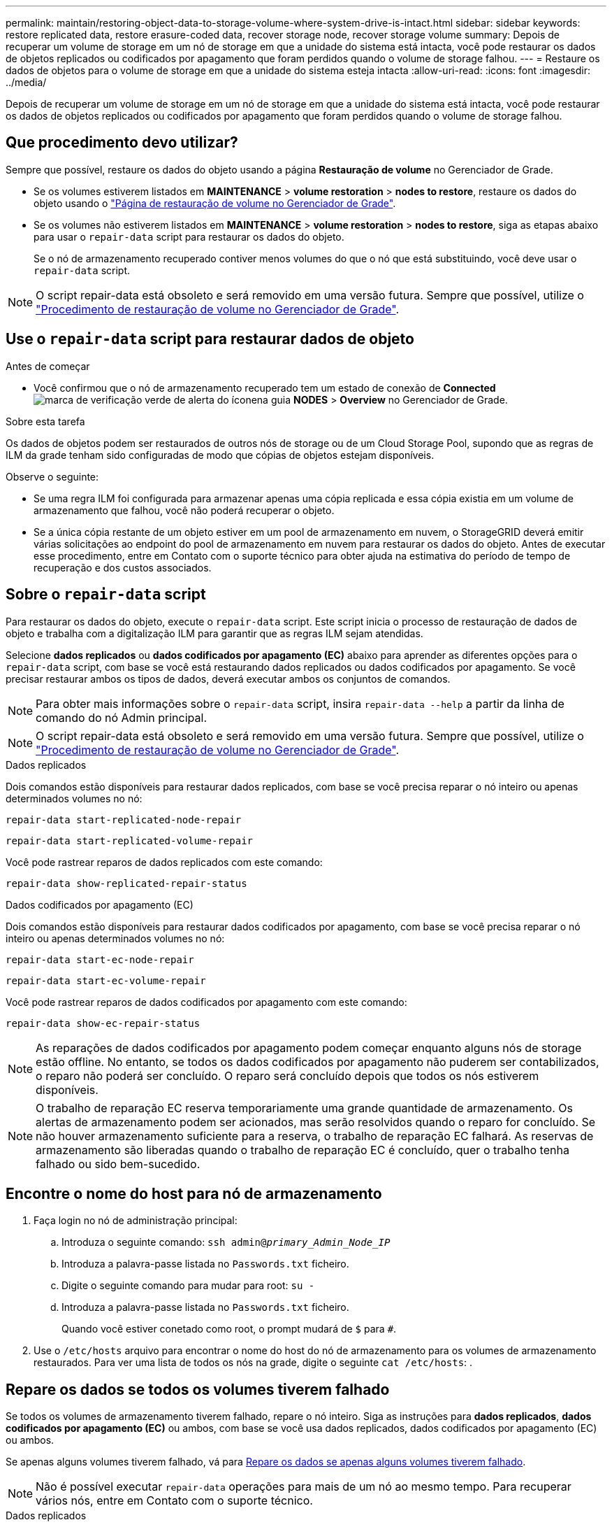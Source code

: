 ---
permalink: maintain/restoring-object-data-to-storage-volume-where-system-drive-is-intact.html 
sidebar: sidebar 
keywords: restore replicated data, restore erasure-coded data, recover storage node, recover storage volume 
summary: Depois de recuperar um volume de storage em um nó de storage em que a unidade do sistema está intacta, você pode restaurar os dados de objetos replicados ou codificados por apagamento que foram perdidos quando o volume de storage falhou. 
---
= Restaure os dados de objetos para o volume de storage em que a unidade do sistema esteja intacta
:allow-uri-read: 
:icons: font
:imagesdir: ../media/


[role="lead"]
Depois de recuperar um volume de storage em um nó de storage em que a unidade do sistema está intacta, você pode restaurar os dados de objetos replicados ou codificados por apagamento que foram perdidos quando o volume de storage falhou.



== Que procedimento devo utilizar?

Sempre que possível, restaure os dados do objeto usando a página *Restauração de volume* no Gerenciador de Grade.

* Se os volumes estiverem listados em *MAINTENANCE* > *volume restoration* > *nodes to restore*, restaure os dados do objeto usando o link:../maintain/restoring-volume.html["Página de restauração de volume no Gerenciador de Grade"].
* Se os volumes não estiverem listados em *MAINTENANCE* > *volume restoration* > *nodes to restore*, siga as etapas abaixo para usar o `repair-data` script para restaurar os dados do objeto.
+
Se o nó de armazenamento recuperado contiver menos volumes do que o nó que está substituindo, você deve usar o `repair-data` script.




NOTE: O script repair-data está obsoleto e será removido em uma versão futura. Sempre que possível, utilize o link:../maintain/restoring-volume.html["Procedimento de restauração de volume no Gerenciador de Grade"].



== Use o `repair-data` script para restaurar dados de objeto

.Antes de começar
* Você confirmou que o nó de armazenamento recuperado tem um estado de conexão de *Connected* image:../media/icon_alert_green_checkmark.png["marca de verificação verde de alerta do ícone"]na guia *NODES* > *Overview* no Gerenciador de Grade.


.Sobre esta tarefa
Os dados de objetos podem ser restaurados de outros nós de storage ou de um Cloud Storage Pool, supondo que as regras de ILM da grade tenham sido configuradas de modo que cópias de objetos estejam disponíveis.

Observe o seguinte:

* Se uma regra ILM foi configurada para armazenar apenas uma cópia replicada e essa cópia existia em um volume de armazenamento que falhou, você não poderá recuperar o objeto.
* Se a única cópia restante de um objeto estiver em um pool de armazenamento em nuvem, o StorageGRID deverá emitir várias solicitações ao endpoint do pool de armazenamento em nuvem para restaurar os dados do objeto. Antes de executar esse procedimento, entre em Contato com o suporte técnico para obter ajuda na estimativa do período de tempo de recuperação e dos custos associados.




== Sobre o `repair-data` script

Para restaurar os dados do objeto, execute o `repair-data` script. Este script inicia o processo de restauração de dados de objeto e trabalha com a digitalização ILM para garantir que as regras ILM sejam atendidas.

Selecione *dados replicados* ou *dados codificados por apagamento (EC)* abaixo para aprender as diferentes opções para o `repair-data` script, com base se você está restaurando dados replicados ou dados codificados por apagamento. Se você precisar restaurar ambos os tipos de dados, deverá executar ambos os conjuntos de comandos.


NOTE: Para obter mais informações sobre o `repair-data` script, insira `repair-data --help` a partir da linha de comando do nó Admin principal.


NOTE: O script repair-data está obsoleto e será removido em uma versão futura. Sempre que possível, utilize o link:../maintain/restoring-volume.html["Procedimento de restauração de volume no Gerenciador de Grade"].

[role="tabbed-block"]
====
.Dados replicados
--
Dois comandos estão disponíveis para restaurar dados replicados, com base se você precisa reparar o nó inteiro ou apenas determinados volumes no nó:

`repair-data start-replicated-node-repair`

`repair-data start-replicated-volume-repair`

Você pode rastrear reparos de dados replicados com este comando:

`repair-data show-replicated-repair-status`

--
.Dados codificados por apagamento (EC)
--
Dois comandos estão disponíveis para restaurar dados codificados por apagamento, com base se você precisa reparar o nó inteiro ou apenas determinados volumes no nó:

`repair-data start-ec-node-repair`

`repair-data start-ec-volume-repair`

Você pode rastrear reparos de dados codificados por apagamento com este comando:

`repair-data show-ec-repair-status`


NOTE: As reparações de dados codificados por apagamento podem começar enquanto alguns nós de storage estão offline. No entanto, se todos os dados codificados por apagamento não puderem ser contabilizados, o reparo não poderá ser concluído. O reparo será concluído depois que todos os nós estiverem disponíveis.


NOTE: O trabalho de reparação EC reserva temporariamente uma grande quantidade de armazenamento. Os alertas de armazenamento podem ser acionados, mas serão resolvidos quando o reparo for concluído. Se não houver armazenamento suficiente para a reserva, o trabalho de reparação EC falhará. As reservas de armazenamento são liberadas quando o trabalho de reparação EC é concluído, quer o trabalho tenha falhado ou sido bem-sucedido.

--
====


== Encontre o nome do host para nó de armazenamento

. Faça login no nó de administração principal:
+
.. Introduza o seguinte comando: `ssh admin@_primary_Admin_Node_IP_`
.. Introduza a palavra-passe listada no `Passwords.txt` ficheiro.
.. Digite o seguinte comando para mudar para root: `su -`
.. Introduza a palavra-passe listada no `Passwords.txt` ficheiro.
+
Quando você estiver conetado como root, o prompt mudará de `$` para `#`.



. Use o `/etc/hosts` arquivo para encontrar o nome do host do nó de armazenamento para os volumes de armazenamento restaurados. Para ver uma lista de todos os nós na grade, digite o seguinte `cat /etc/hosts`: .




== Repare os dados se todos os volumes tiverem falhado

Se todos os volumes de armazenamento tiverem falhado, repare o nó inteiro. Siga as instruções para *dados replicados*, *dados codificados por apagamento (EC)* ou ambos, com base se você usa dados replicados, dados codificados por apagamento (EC) ou ambos.

Se apenas alguns volumes tiverem falhado, vá para <<Repare os dados se apenas alguns volumes tiverem falhado>>.


NOTE: Não é possível executar `repair-data` operações para mais de um nó ao mesmo tempo. Para recuperar vários nós, entre em Contato com o suporte técnico.

[role="tabbed-block"]
====
.Dados replicados
--
Se sua grade incluir dados replicados, use o `repair-data start-replicated-node-repair` comando com a `--nodes` opção, onde `--nodes` está o nome do host (nome do sistema), para reparar todo o nó de armazenamento.

Este comando repara os dados replicados em um nó de storage chamado SG-DC-SN3:

`repair-data start-replicated-node-repair --nodes SG-DC-SN3`


NOTE: À medida que os dados do objeto são restaurados, o alerta *objetos perdidos* é acionado se o sistema StorageGRID não conseguir localizar dados de objeto replicados. Os alertas podem ser acionados em nós de storage em todo o sistema. Você deve determinar a causa da perda e se a recuperação é possível. link:../troubleshoot/investigating-lost-objects.html["Investigue objetos perdidos"]Consulte .

--
.Dados codificados por apagamento (EC)
--
Se sua grade contiver dados codificados por apagamento, use o `repair-data start-ec-node-repair` comando com a `--nodes` opção, onde `--nodes` está o nome do host (nome do sistema), para reparar todo o nó de armazenamento.

Este comando repara os dados codificados por apagamento em um nó de storage chamado SG-DC-SN3:

`repair-data start-ec-node-repair --nodes SG-DC-SN3`

A operação retorna um único `repair ID` que identifica esta `repair_data` operação. Utilize esta `repair ID` opção para monitorizar o progresso e o resultado `repair_data` da operação. Nenhum outro feedback é retornado à medida que o processo de recuperação é concluído.

As reparações de dados codificados por apagamento podem começar enquanto alguns nós de storage estão offline. O reparo será concluído depois que todos os nós estiverem disponíveis.

--
====


== Repare os dados se apenas alguns volumes tiverem falhado

Se apenas alguns dos volumes tiverem falhado, repare os volumes afetados. Siga as instruções para *dados replicados*, *dados codificados por apagamento (EC)* ou ambos, com base se você usa dados replicados, dados codificados por apagamento (EC) ou ambos.

Se todos os volumes tiverem falhado, vá para <<Repare os dados se todos os volumes tiverem falhado>>.

Introduza as IDs de volume em hexadecimal. Por exemplo, `0000` é o primeiro volume e `000F` é o décimo sexto volume. Você pode especificar um volume, um intervalo de volumes ou vários volumes que não estão em uma sequência.

Todos os volumes devem estar no mesmo nó de storage. Se precisar restaurar volumes para mais de um nó de storage, entre em Contato com o suporte técnico.

[role="tabbed-block"]
====
.Dados replicados
--
Se sua grade contiver dados replicados, use o `start-replicated-volume-repair` comando com a `--nodes` opção para identificar o nó (onde `--nodes` está o nome do host do nó). Em seguida, adicione a `--volumes` opção ou `--volume-range`, como mostrado nos exemplos a seguir.

* Volume único*: Este comando restaura dados replicados para o volume `0002` em um nó de armazenamento chamado SG-DC-SN3:

`repair-data start-replicated-volume-repair --nodes SG-DC-SN3 --volumes 0002`

*Intervalo de volumes*: Este comando restaura dados replicados para todos os volumes no intervalo `0003` para `0009` um nó de armazenamento chamado SG-DC-SN3:

`repair-data start-replicated-volume-repair --nodes SG-DC-SN3 --volume-range 0003,0009`

*Vários volumes não em uma sequência*: Este comando restaura dados replicados para volumes `0001`, `0005` e `0008` em um nó de armazenamento chamado SG-DC-SN3:

`repair-data start-replicated-volume-repair --nodes SG-DC-SN3 --volumes 0001,0005,0008`


NOTE: À medida que os dados do objeto são restaurados, o alerta *objetos perdidos* é acionado se o sistema StorageGRID não conseguir localizar dados de objeto replicados. Os alertas podem ser acionados em nós de storage em todo o sistema. Observe a descrição do alerta e as ações recomendadas para determinar a causa da perda e se a recuperação é possível.

--
.Dados codificados por apagamento (EC)
--
Se sua grade contiver dados codificados por apagamento, use o `start-ec-volume-repair` comando com a `--nodes` opção para identificar o nó (onde `--nodes` está o nome do host do nó). Em seguida, adicione a `--volumes` opção ou `--volume-range`, como mostrado nos exemplos a seguir.

* Volume único*: Este comando restaura os dados codificados por apagamento para o volume `0007` em um nó de storage chamado SG-DC-SN3:

`repair-data start-ec-volume-repair --nodes SG-DC-SN3 --volumes 0007`

*Intervalo de volumes*: Este comando restaura dados codificados por apagamento para todos os volumes no intervalo `0004` para `0006` um nó de armazenamento chamado SG-DC-SN3:

`repair-data start-ec-volume-repair --nodes SG-DC-SN3 --volume-range 0004,0006`

*Vários volumes não em uma sequência*: Este comando restaura dados codificados por apagamento para volumes `000A`, `000C` e `000E` em um nó de armazenamento chamado SG-DC-SN3:

`repair-data start-ec-volume-repair --nodes SG-DC-SN3 --volumes 000A,000C,000E`

A `repair-data` operação retorna um único `repair ID` que identifica esta `repair_data` operação. Utilize esta `repair ID` opção para monitorizar o progresso e o resultado `repair_data` da operação. Nenhum outro feedback é retornado à medida que o processo de recuperação é concluído.


NOTE: As reparações de dados codificados por apagamento podem começar enquanto alguns nós de storage estão offline. O reparo será concluído depois que todos os nós estiverem disponíveis.

--
====


== Monitorize as reparações

Monitore o status dos trabalhos de reparo, com base se você usa *dados replicados*, *dados codificados por apagamento (EC)* ou ambos.

Também pode monitorizar o estado dos trabalhos de restauro de volume em processo e ver um histórico dos trabalhos de restauro concluídos no link:../maintain/restoring-volume.html["Gerenciador de grade"].

[role="tabbed-block"]
====
.Dados replicados
--
* Para obter uma conclusão percentual estimada para o reparo replicado, adicione a `show-replicated-repair-status` opção ao comando repair-data.
+
`repair-data show-replicated-repair-status`

* Para determinar se as reparações estão concluídas:
+
.. Selecione *NODES* > *_Storage Node a ser reparado_* > *ILM*.
.. Reveja os atributos na secção avaliação. Quando os reparos estiverem concluídos, o atributo *aguardando - All* indica objetos 0D.


* Para monitorizar a reparação em mais detalhes:
+
.. Selecione *SUPPORT* > *Tools* > *Grid topology*.
.. Selecione *_Grid_* > *_Storage Node a ser reparado_* > *LDR* > *Data Store*.
.. Use uma combinação dos seguintes atributos para determinar, assim como possível, se as reparações replicadas estão concluídas.
+

NOTE: As inconsistências do Cassandra podem estar presentes e as reparações falhadas não são rastreadas.

+
*** * Tentativas de reparos (XRPA)*: Use este atributo para rastrear o progresso de reparos replicados. Esse atributo aumenta cada vez que um nó de storage tenta reparar um objeto de alto risco. Quando este atributo não aumenta por um período superior ao período de digitalização atual (fornecido pelo atributo *período de digitalização -- estimado*), significa que a digitalização ILM não encontrou objetos de alto risco que precisam ser reparados em nenhum nó.
+

NOTE: Objetos de alto risco são objetos que correm o risco de serem completamente perdidos. Isso não inclui objetos que não satisfazem sua configuração ILM.

*** *Período de digitalização -- estimado (XSCM)*: Use este atributo para estimar quando uma alteração de política será aplicada a objetos ingeridos anteriormente. Se o atributo *Repairs tented* não aumentar durante um período superior ao período de digitalização atual, é provável que sejam efetuadas reparações replicadas. Note que o período de digitalização pode mudar. O atributo *período de digitalização -- estimado (XSCM)* aplica-se a toda a grade e é o máximo de todos os períodos de varredura de nós. Você pode consultar o histórico de atributos *período de digitalização -- estimado* para a grade para determinar um período de tempo apropriado.






--
.Dados codificados por apagamento (EC)
--
Para monitorar o reparo de dados codificados por apagamento e tentar novamente quaisquer solicitações que possam ter falhado:

. Determinar o status dos reparos de dados codificados por apagamento:
+
** Selecione *SUPPORT* > *Tools* > *Metrics* para visualizar o tempo estimado para conclusão e a porcentagem de conclusão do trabalho atual. Em seguida, selecione *EC Overview* na seção Grafana. Veja os painéis *Grid EC Job tempo estimado para conclusão* e *Grid EC Job percentage Completed*.
** Use este comando para ver o status de uma operação específica `repair-data`:
+
`repair-data show-ec-repair-status --repair-id repair ID`

** Utilize este comando para listar todas as reparações:
+
`repair-data show-ec-repair-status`

+
A saída lista informações, `repair ID`incluindo , para todas as reparações anteriores e atualmente em execução.



. Se a saída mostrar que a operação de reparo falhou, use a `--repair-id` opção para tentar novamente a reparação.
+
Este comando tenta novamente um reparo de nó com falha, usando a ID de reparo 6949309319275667690:

+
`repair-data start-ec-node-repair --repair-id 6949309319275667690`

+
Este comando tenta novamente uma reparação de volume com falha, utilizando a ID de reparação 6949309319275667690:

+
`repair-data start-ec-volume-repair --repair-id 6949309319275667690`



--
====
